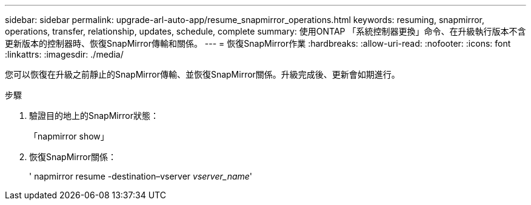 ---
sidebar: sidebar 
permalink: upgrade-arl-auto-app/resume_snapmirror_operations.html 
keywords: resuming, snapmirror, operations, transfer, relationship, updates, schedule, complete 
summary: 使用ONTAP 「系統控制器更換」命令、在升級執行版本不含更新版本的控制器時、恢復SnapMirror傳輸和關係。 
---
= 恢復SnapMirror作業
:hardbreaks:
:allow-uri-read: 
:nofooter: 
:icons: font
:linkattrs: 
:imagesdir: ./media/


[role="lead"]
您可以恢復在升級之前靜止的SnapMirror傳輸、並恢復SnapMirror關係。升級完成後、更新會如期進行。

.步驟
. 驗證目的地上的SnapMirror狀態：
+
「napmirror show」

. 恢復SnapMirror關係：
+
' napmirror resume -destination–vserver _vserver_name_'


